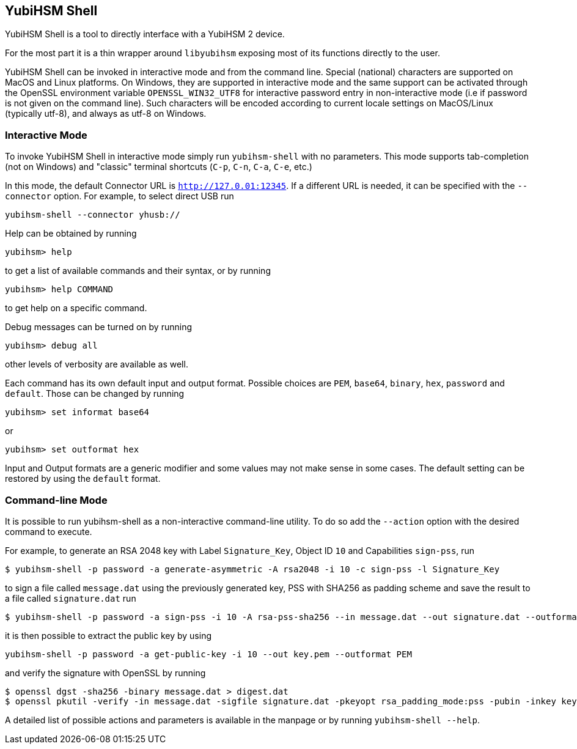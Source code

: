 == YubiHSM Shell

YubiHSM Shell is a tool to directly interface with a YubiHSM 2 device.

For the most part it is a thin wrapper around `libyubihsm` exposing
most of its functions directly to the user.

YubiHSM Shell can be invoked in interactive mode and from the command
line. Special (national) characters are supported on MacOS and Linux
platforms. On Windows, they are supported in interactive mode and the
same support can be activated through the OpenSSL environment variable
`OPENSSL_WIN32_UTF8` for interactive password entry in non-interactive
mode (i.e if password is not given on the command line). Such characters
will be encoded according to current locale settings on MacOS/Linux
(typically utf-8), and always as utf-8 on Windows.

=== Interactive Mode

To invoke YubiHSM Shell in interactive mode simply run `yubihsm-shell`
with no parameters. This mode supports tab-completion (not on Windows)
and "classic" terminal shortcuts (`C-p`, `C-n`, `C-a`, `C-e`, etc.)

In this mode, the default Connector URL is `http://127.0.01:12345`. If
a different URL is needed, it can be specified with the
`--connector` option. For example, to select direct USB run

[source, bash]
----
yubihsm-shell --connector yhusb://
----

Help can be obtained by running

[source, bash]
----
yubihsm> help
----

to get a list of available commands and their syntax, or by running

[source, bash]
----
yubihsm> help COMMAND
----

to get help on a specific command.

Debug messages can be turned on by running

[source, bash]
----
yubihsm> debug all
----

other levels of verbosity are available as well.

Each command has its own default input and output format. Possible
choices are `PEM`, `base64`, `binary`, `hex`, `password` and
`default`. Those can be changed by running

[source, bash]
----
yubihsm> set informat base64
----

or

[source, bash]
----
yubihsm> set outformat hex
----

Input and Output formats are a generic modifier and some values may not
make sense in some cases. The default setting can be restored by using
the `default` format.

=== Command-line Mode

It is possible to run yubihsm-shell as a non-interactive command-line
utility. To do so add the `--action` option with the desired command
to execute.

For example, to generate an RSA 2048 key with Label `Signature_Key`,
Object ID `10` and Capabilities `sign-pss`, run

[source, bash]
----
$ yubihsm-shell -p password -a generate-asymmetric -A rsa2048 -i 10 -c sign-pss -l Signature_Key
----

to sign a file called `message.dat` using the previously generated
key, PSS with SHA256 as padding scheme and save the result to a file
called `signature.dat` run

[source, bash]
----
$ yubihsm-shell -p password -a sign-pss -i 10 -A rsa-pss-sha256 --in message.dat --out signature.dat --outformat binary
----

it is then possible to extract the public key by using

[source, bash]
----
yubihsm-shell -p password -a get-public-key -i 10 --out key.pem --outformat PEM
----

and verify the signature with OpenSSL by running

[source, bash]
----
$ openssl dgst -sha256 -binary message.dat > digest.dat
$ openssl pkutil -verify -in message.dat -sigfile signature.dat -pkeyopt rsa_padding_mode:pss -pubin -inkey key.pem -pkeyopt rsa_pss_saltlen:-1 -pkeyopt digest:sha256
----

A detailed list of possible actions and parameters is available in the
manpage or by running `yubihsm-shell --help`.
